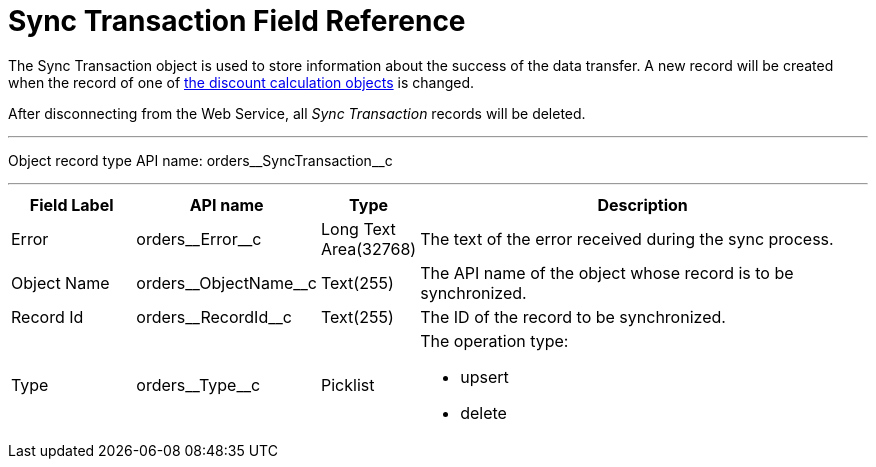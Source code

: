 = Sync Transaction Field Reference

The [.object]#Sync Transaction# object is used to store information about the success of the data transfer. A new record will be created when the record of one of xref:admin-guide/managing-ct-orders/web-service/ref-guide/data-to-send-to-web-service.adoc[the discount calculation objects] is changed.

After disconnecting from the Web Service, all _Sync Transaction_ records will be deleted.

'''''

Object record type API name: [.apiobject]#orders\__SyncTransaction__c#

'''''

[width="100%",cols="15%,20%,10%,55%"]
|===
|*Field Label* |*API name* |*Type* |*Description*

|Error |[.apiobject]#orders\__Error__c# |Long Text Area(32768) |The text of the error received during the sync process.

|Object Name |[.apiobject]#orders\__ObjectName__c# |Text(255) a| The API name of the object whose record is to be synchronized.

|Record Id |[.apiobject]#orders\__RecordId__c# |Text(255) |The ID of the record to be synchronized.

|Type |[.apiobject]#orders\__Type__c# |Picklist a|
The operation type:

* [.apiobject]#upsert#
* [.apiobject]#delete#

|===
